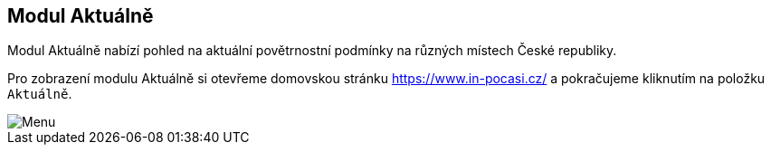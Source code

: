 :moduledir: ..
:attachmentsdir: {moduledir}\attachments
:examplesdir: {moduledir}\examples
:imagesdir: {moduledir}\images
:partialsdir: {moduledir}\partials

:table-caption!:

== Modul Aktuálně

Modul Aktuálně nabízí pohled na aktuální povětrnostní podmínky na různých místech České republiky.

Pro zobrazení modulu Aktuálně si otevřeme domovskou stránku https://www.in-pocasi.cz/ a pokračujeme kliknutím na položku `+Aktuálně+`.

image::001.png[Menu]
